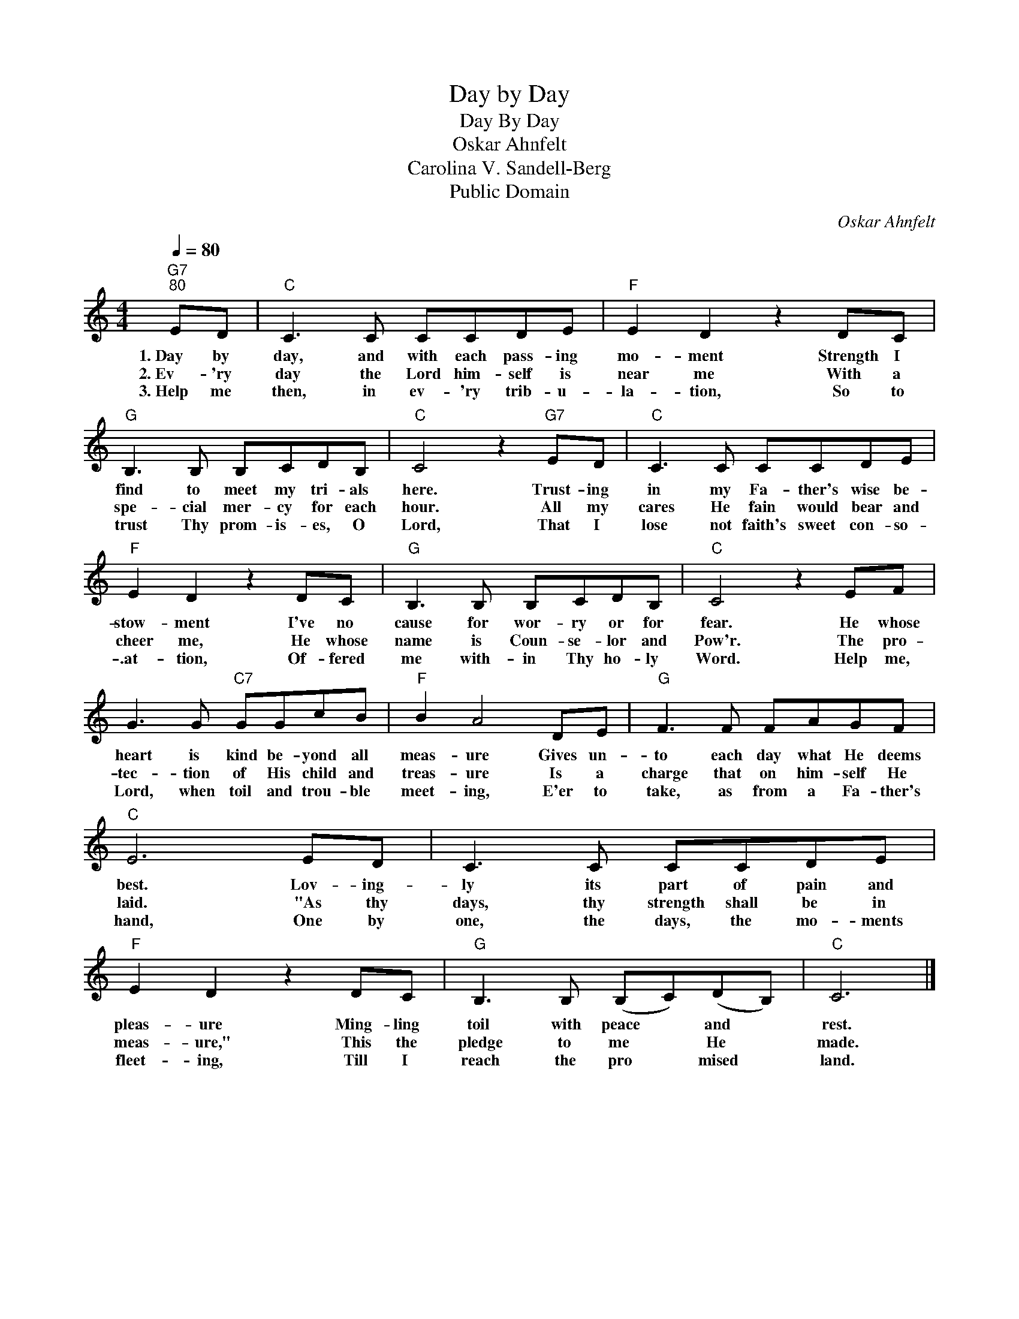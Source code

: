 X:1
T:Day by Day
T:Day By Day
T:Oskar Ahnfelt
T:Carolina V. Sandell-Berg
T:Public Domain
C:Oskar Ahnfelt
Z:Public Domain
L:1/8
Q:1/4=80
M:4/4
K:C
V:1 treble 
%%MIDI program 0
%%MIDI control 7 100
%%MIDI control 10 64
V:1
"G7""^80" ED |"C" C3 C CCDE |"F" E2 D2 z2 DC |"G" B,3 B, B,CDB, |"C" C4 z2"G7" ED |"C" C3 C CCDE | %6
w: 1.~Day by|day, and with each pass- ing|mo- ment Strength I|find to meet my tri- als|here. Trust- ing|in my Fa- ther's wise be-|
w: 2.~Ev~~~- 'ry|day the Lord him- self is|near me With a|spe- cial mer- cy for each|hour. All my|cares He fain would bear and|
w: 3.~Help me|then, in ev- 'ry trib- u-|la- tion, So to|trust Thy prom- is- es, O|Lord, That I|lose not faith's sweet con- so-|
"F" E2 D2 z2 DC |"G" B,3 B, B,CDB, |"C" C4 z2 EF | G3 G"C7" GGcB |"F" B2 A4 DE |"G" F3 F FAGF | %12
w: stow- ment I've no|cause for wor- ry or for|fear. He whose|heart is kind be- yond all|meas- ure Gives un-|to each day what He deems|
w: cheer me, He whose|name is Coun- se- lor and|Pow'r. The pro-|tec- tion of His child and|treas- ure Is a|charge that on him- self He|
w: .at- tion, Of- fered|me with- in Thy ho- ly|Word. Help me,|Lord, when toil and trou- ble|meet- ing, E'er to|take, as from a Fa- ther's|
"C" E6 ED | C3 C CCDE |"F" E2 D2 z2 DC |"G" B,3 B, (B,C)(DB,) |"C" C6 |] %17
w: best. Lov- ing-|ly its part of pain and|pleas- ure Ming- ling|toil with peace * and *|rest.|
w: laid. "As thy|days, thy strength shall be in|meas- ure," This the|pledge to me * He *|made.|
w: hand, One by|one, the days, the mo- ments|fleet- ing, Till I|reach the pro * mised *|land.|

